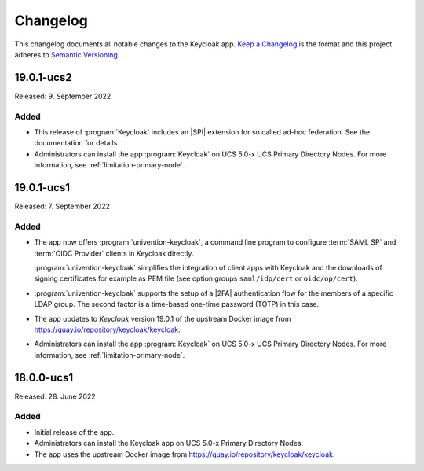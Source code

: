 .. _app-changelog:

*********
Changelog
*********

This changelog documents all notable changes to the Keycloak app. `Keep a
Changelog <https://keepachangelog.com/en/1.0.0/>`_ is the format and this
project adheres to `Semantic Versioning <https://semver.org/spec/v2.0.0.html>`_.

19.0.1-ucs2
============

Released: 9. September 2022

Added
-----

* This release of :program:`Keycloak` includes an |SPI| extension for so called
  ad-hoc federation. See the documentation for details.

* Administrators can install the app :program:`Keycloak` on UCS 5.0-x UCS
  Primary Directory Nodes. For more information, see
  :ref:`limitation-primary-node`.

19.0.1-ucs1
============

Released: 7. September 2022

Added
-----

* The app now offers :program:`univention-keycloak`, a command line program to
  configure :term:`SAML SP` and :term:`OIDC Provider` clients in Keycloak
  directly.

  :program:`univention-keycloak` simplifies the integration of client apps with
  Keycloak and the downloads of signing certificates for example as PEM file (see
  option groups ``saml/idp/cert`` or ``oidc/op/cert``).

* :program:`univention-keycloak` supports the setup of a |2FA| authentication
  flow for the members of a specific LDAP group. The second factor is a
  time-based one-time password (TOTP) in this case.

* The app updates to *Keycloak* version 19.0.1 of the upstream Docker image from
  https://quay.io/repository/keycloak/keycloak.

* Administrators can install the app :program:`Keycloak` on UCS 5.0-x UCS
  Primary Directory Nodes. For more information, see
  :ref:`limitation-primary-node`.

18.0.0-ucs1
============

Released: 28. June 2022

Added
-----

* Initial release of the app.

* Administrators can install the Keycloak app on UCS 5.0-x Primary Directory
  Nodes.

* The app uses the upstream Docker image from
  https://quay.io/repository/keycloak/keycloak.
